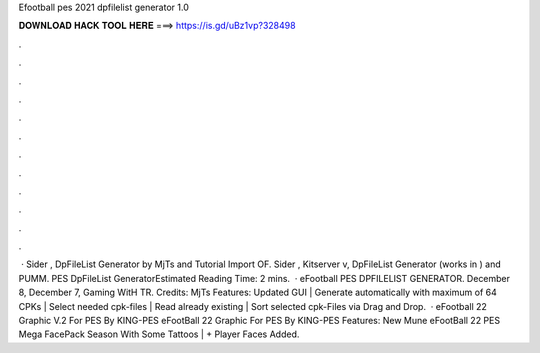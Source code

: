 Efootball pes 2021 dpfilelist generator 1.0

𝐃𝐎𝐖𝐍𝐋𝐎𝐀𝐃 𝐇𝐀𝐂𝐊 𝐓𝐎𝐎𝐋 𝐇𝐄𝐑𝐄 ===> https://is.gd/uBz1vp?328498

.

.

.

.

.

.

.

.

.

.

.

.

 · Sider , DpFileList Generator by MjTs and Tutorial Import OF. Sider , Kitserver v, DpFileList Generator (works in ) and PUMM. PES DpFileList GeneratorEstimated Reading Time: 2 mins.  · eFootball PES DPFILELIST GENERATOR. December 8, December 7, Gaming WitH TR. Credits: MjTs Features: Updated GUI | Generate automatically  with maximum of 64 CPKs | Select needed cpk-files | Read already existing  | Sort selected cpk-Files via Drag and Drop.  · eFootball 22 Graphic V.2 For PES By KING-PES eFootBall 22 Graphic For PES By KING-PES Features: New Mune eFootBall 22 PES Mega FacePack Season With Some Tattoos | + Player Faces Added.